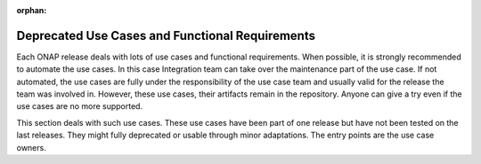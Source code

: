 .. This work is licensed under a Creative Commons Attribution 4.0
   International License. http://creativecommons.org/licenses/by/4.0

.. _deprecated_usecases:

:orphan:

Deprecated Use Cases and Functional Requirements
================================================

Each ONAP release deals with lots of use cases and functional requirements.
When possible, it is strongly recommended to automate the use cases.
In this case Integration team can take over the maintenance part of the use case.
If not automated, the use cases are fully under the responsibility of the use
case team and usually valid for the release the team was involved in.
However, these use cases, their artifacts remain in the repository.
Anyone can give a try even if the use cases are no more supported.

This section deals with such use cases.
These use cases have been part of one release but have not been tested on the
last releases. They might fully deprecated or usable through minor adaptations.
The entry points are the use case owners.

.. csv-table:: deprecated use case table
    :file: ../files/csv/usecases-deprecated.csv
    :widths: 50,20,10,20
    :header-rows: 1
    :delim: ;
